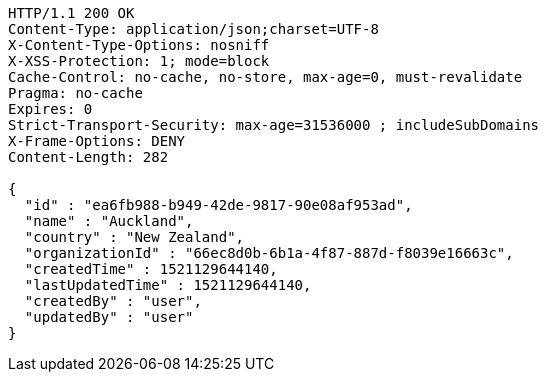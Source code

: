 [source,http,options="nowrap"]
----
HTTP/1.1 200 OK
Content-Type: application/json;charset=UTF-8
X-Content-Type-Options: nosniff
X-XSS-Protection: 1; mode=block
Cache-Control: no-cache, no-store, max-age=0, must-revalidate
Pragma: no-cache
Expires: 0
Strict-Transport-Security: max-age=31536000 ; includeSubDomains
X-Frame-Options: DENY
Content-Length: 282

{
  "id" : "ea6fb988-b949-42de-9817-90e08af953ad",
  "name" : "Auckland",
  "country" : "New Zealand",
  "organizationId" : "66ec8d0b-6b1a-4f87-887d-f8039e16663c",
  "createdTime" : 1521129644140,
  "lastUpdatedTime" : 1521129644140,
  "createdBy" : "user",
  "updatedBy" : "user"
}
----